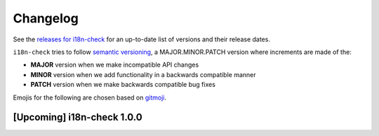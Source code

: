 Changelog
=========

See the `releases for i18n-check <https://github.com/activist-org/i18n-check/releases>`_ for an up-to-date list of versions and their release dates.

``i18n-check`` tries to follow `semantic versioning <https://semver.org/>`_, a MAJOR.MINOR.PATCH version where increments are made of the:

- **MAJOR** version when we make incompatible API changes
- **MINOR** version when we add functionality in a backwards compatible manner
- **PATCH** version when we make backwards compatible bug fixes

Emojis for the following are chosen based on `gitmoji <https://gitmoji.dev/>`_.

[Upcoming] i18n-check 1.0.0
---------------------------------

